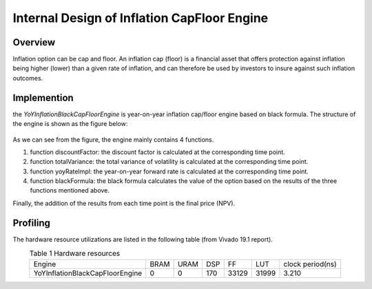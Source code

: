 .. 
   Copyright 2019 Xilinx, Inc.
  
   Licensed under the Apache License, Version 2.0 (the "License");
   you may not use this file except in compliance with the License.
   You may obtain a copy of the License at
  
       http://www.apache.org/licenses/LICENSE-2.0
  
   Unless required by applicable law or agreed to in writing, software
   distributed under the License is distributed on an "AS IS" BASIS,
   WITHOUT WARRANTIES OR CONDITIONS OF ANY KIND, either express or implied.
   See the License for the specific language governing permissions and
   limitations under the License.


*************************************************
Internal Design of Inflation CapFloor Engine
*************************************************


Overview
========
Inflation option can be cap and floor. An inflation cap (floor) is a financial asset that offers protection against inflation being higher (lower) than a given rate of inflation, 
and can therefore be used by investors to insure against such inflation outcomes.

Implemention
============
the `YoYInflationBlackCapFloorEngine` is year-on-year inflation cap/floor engine based on black formula. The structure of the engine is shown as the figure below:

.. _my-figure1:
.. figure:: /images/inflationEngine.png
    :alt: Figure 1 architecture on FPGA
    :width: 50%
    :align: center

As we can see from the figure, the engine mainly contains 4 functions.

1. function discountFactor: the discount factor is calculated at the corresponding time point.
2. function totalVariance: the total variance of volatility is calculated at the corresponding time point.
3. function yoyRateImpl: the year-on-year forward rate is calculated at the corresponding time point.
4. function blackFormula: the black formula calculates the value of the option based on the results of the three functions mentioned above.

Finally, the addition of the results from each time point is the final price (NPV).

Profiling
=========

The hardware resource utilizations are listed in the following table (from Vivado 19.1 report).

.. table:: Table 1 Hardware resources
    :align: center

    +------------------------------------+----------+----------+----------+----------+---------+-----------------+
    |  Engine                            |   BRAM   |   URAM   |    DSP   |    FF    |   LUT   | clock period(ns)|
    +------------------------------------+----------+----------+----------+----------+---------+-----------------+
    |  YoYInflationBlackCapFloorEngine   |    0     |    0     |    170   |   33129  |  31999  |       3.210     |
    +------------------------------------+----------+----------+----------+----------+---------+-----------------+



